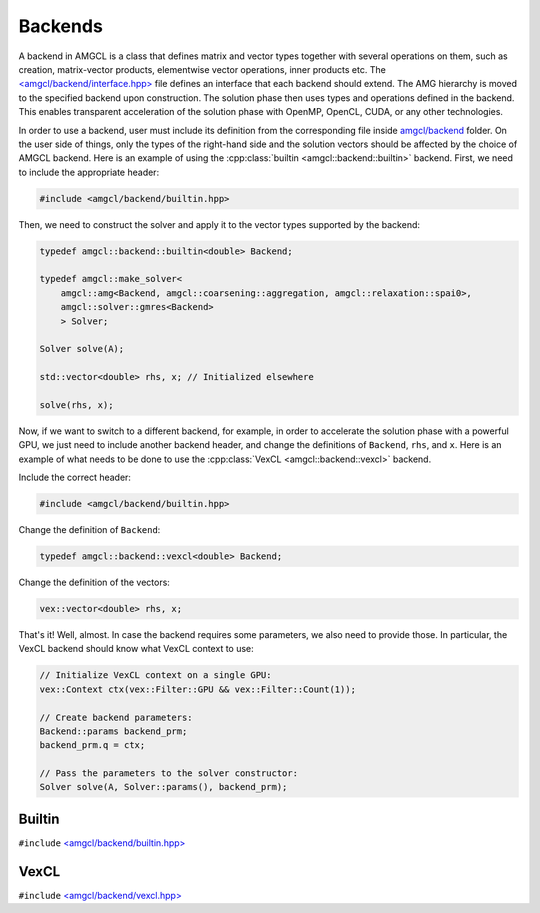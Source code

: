 Backends
========

A backend in AMGCL is a class that defines matrix and vector types together
with several operations on them, such as creation, matrix-vector products,
elementwise vector operations, inner products etc. The
`\<amgcl/backend/interface.hpp>`_ file defines an interface that each backend
should extend.  The AMG hierarchy is moved to the specified backend upon
construction. The solution phase then uses types and operations defined in the
backend. This enables transparent acceleration of the solution phase with
OpenMP, OpenCL, CUDA, or any other technologies.

In order to use a backend, user must include its definition from the
corresponding file inside `amgcl/backend`_ folder. On the user side of things,
only the types of the right-hand side and the solution vectors should be
affected by the choice of AMGCL backend. Here is an example of using the
:cpp:class:`builtin <amgcl::backend::builtin>` backend. First, we need to
include the appropriate header:

.. code-block:: cpp

    #include <amgcl/backend/builtin.hpp>

Then, we need to construct the solver and apply it to the vector types
supported by the backend:

.. code-block:: cpp

    typedef amgcl::backend::builtin<double> Backend;

    typedef amgcl::make_solver<
        amgcl::amg<Backend, amgcl::coarsening::aggregation, amgcl::relaxation::spai0>,
        amgcl::solver::gmres<Backend>
        > Solver;

    Solver solve(A);

    std::vector<double> rhs, x; // Initialized elsewhere

    solve(rhs, x);

Now, if we want to switch to a different backend, for example, in order to
accelerate the solution phase with a powerful GPU, we just need to include
another backend header, and change the definitions of ``Backend``, ``rhs``,
and ``x``. Here is an example of what needs to be done to use the
:cpp:class:`VexCL <amgcl::backend::vexcl>` backend.

Include the correct header:

.. code-block:: cpp

    #include <amgcl/backend/builtin.hpp>

Change the definition of ``Backend``:

.. code-block:: cpp

    typedef amgcl::backend::vexcl<double> Backend;

Change the definition of the vectors:

.. code-block:: cpp

    vex::vector<double> rhs, x;

That's it! Well, almost. In case the backend requires some parameters, we also
need to provide those. In particular, the VexCL backend should know what
VexCL context to use:

.. code-block:: cpp

    // Initialize VexCL context on a single GPU:
    vex::Context ctx(vex::Filter::GPU && vex::Filter::Count(1));

    // Create backend parameters:
    Backend::params backend_prm;
    backend_prm.q = ctx;

    // Pass the parameters to the solver constructor:
    Solver solve(A, Solver::params(), backend_prm);

.. _`amgcl/backend`: https://github.com/ddemidov/amgcl/blob/master/amgcl/backend/
.. _`\<amgcl/backend/interface.hpp>`: https://github.com/ddemidov/amgcl/blob/master/amgcl/backend/interface.hpp

Builtin
-------

``#include`` `\<amgcl/backend/builtin.hpp>`_

.. doxygenstruct:: amgcl::backend::builtin
    :members:

VexCL
-----

``#include`` `\<amgcl/backend/vexcl.hpp>`_

.. doxygenstruct:: amgcl::backend::vexcl
    :members:

.. _\<amgcl/backend/builtin.hpp>: https://github.com/ddemidov/amgcl/blob/master/amgcl/backend/builtin.hpp
.. _\<amgcl/backend/vexcl.hpp>: https://github.com/ddemidov/amgcl/blob/master/amgcl/backend/vexcl.hpp
